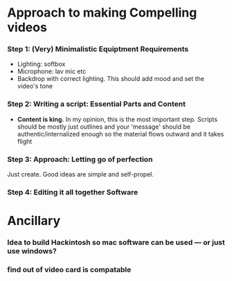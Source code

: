 #+options: toc:nil
* Approach to making Compelling videos
*** Step 1: (Very) Minimalistic Equiptment Requirements
- Lighting: softbox
- Microphone: lav mic etc
- Backdrop with correct lighting. This should add mood and set the video's tone
*** Step 2: Writing a script: Essential Parts and Content
- *Content is king.* In my opinion, this is the most important step. Scripts should be mostly just outlines and your 'message' should be authentic/internalized enough so the material flows outward and it takes flight
*** Step 3: Approach: Letting go of perfection
Just create. Good ideas are simple and self-propel.
*** Step 4: Editing it all together Software

* Ancillary
*** Idea to build Hackintosh so mac software can be used --- or just use windows?
*** find out of video card is compatable
